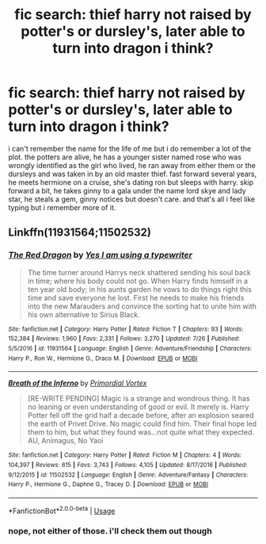 #+TITLE: fic search: thief harry not raised by potter's or dursley's, later able to turn into dragon i think?

* fic search: thief harry not raised by potter's or dursley's, later able to turn into dragon i think?
:PROPERTIES:
:Author: remysaurus
:Score: 2
:DateUnix: 1534171407.0
:DateShort: 2018-Aug-13
:FlairText: Fic Search
:END:
i can't remember the name for the life of me but i do remember a lot of the plot. the potters are alive, he has a younger sister named rose who was wrongly identified as the girl who lived, he ran away from either them or the dursleys and was taken in by an old master thief. fast forward several years, he meets hermione on a cruise, she's dating ron but sleeps with harry. skip forward a bit, he takes ginny to a gala under the name lord skye and lady star, he steals a gem, ginny notices but doesn't care. and that's all i feel like typing but i remember more of it.


** Linkffn(11931564;11502532)
:PROPERTIES:
:Author: UndergroundNerd
:Score: 1
:DateUnix: 1534192303.0
:DateShort: 2018-Aug-14
:END:

*** [[https://www.fanfiction.net/s/11931564/1/][*/The Red Dragon/*]] by [[https://www.fanfiction.net/u/5439553/Yes-I-am-using-a-typewriter][/Yes I am using a typewriter/]]

#+begin_quote
  The time turner around Harrys neck shattered sending his soul back in time; where his body could not go. When Harry finds himself in a ten year old body; in his aunts garden he vows to do things right this time and save everyone he lost. First he needs to make his friends into the new Marauders and convince the sorting hat to unite him with his own alternative to Sirius Black.
#+end_quote

^{/Site/:} ^{fanfiction.net} ^{*|*} ^{/Category/:} ^{Harry} ^{Potter} ^{*|*} ^{/Rated/:} ^{Fiction} ^{T} ^{*|*} ^{/Chapters/:} ^{93} ^{*|*} ^{/Words/:} ^{152,384} ^{*|*} ^{/Reviews/:} ^{1,960} ^{*|*} ^{/Favs/:} ^{2,331} ^{*|*} ^{/Follows/:} ^{3,270} ^{*|*} ^{/Updated/:} ^{7/26} ^{*|*} ^{/Published/:} ^{5/5/2016} ^{*|*} ^{/id/:} ^{11931564} ^{*|*} ^{/Language/:} ^{English} ^{*|*} ^{/Genre/:} ^{Adventure/Friendship} ^{*|*} ^{/Characters/:} ^{Harry} ^{P.,} ^{Ron} ^{W.,} ^{Hermione} ^{G.,} ^{Draco} ^{M.} ^{*|*} ^{/Download/:} ^{[[http://www.ff2ebook.com/old/ffn-bot/index.php?id=11931564&source=ff&filetype=epub][EPUB]]} ^{or} ^{[[http://www.ff2ebook.com/old/ffn-bot/index.php?id=11931564&source=ff&filetype=mobi][MOBI]]}

--------------

[[https://www.fanfiction.net/s/11502532/1/][*/Breath of the Inferno/*]] by [[https://www.fanfiction.net/u/1408784/Primordial-Vortex][/Primordial Vortex/]]

#+begin_quote
  [RE-WRITE PENDING] Magic is a strange and wondrous thing. It has no leaning or even understanding of good or evil. It merely is. Harry Potter fell off the grid half a decade before, after an explosion seared the earth of Privet Drive. No magic could find him. Their final hope led them to him, but what they found was...not quite what they expected. AU, Animagus, No Yaoi
#+end_quote

^{/Site/:} ^{fanfiction.net} ^{*|*} ^{/Category/:} ^{Harry} ^{Potter} ^{*|*} ^{/Rated/:} ^{Fiction} ^{M} ^{*|*} ^{/Chapters/:} ^{4} ^{*|*} ^{/Words/:} ^{104,397} ^{*|*} ^{/Reviews/:} ^{615} ^{*|*} ^{/Favs/:} ^{3,743} ^{*|*} ^{/Follows/:} ^{4,105} ^{*|*} ^{/Updated/:} ^{8/17/2016} ^{*|*} ^{/Published/:} ^{9/12/2015} ^{*|*} ^{/id/:} ^{11502532} ^{*|*} ^{/Language/:} ^{English} ^{*|*} ^{/Genre/:} ^{Adventure/Fantasy} ^{*|*} ^{/Characters/:} ^{Harry} ^{P.,} ^{Hermione} ^{G.,} ^{Daphne} ^{G.,} ^{Tracey} ^{D.} ^{*|*} ^{/Download/:} ^{[[http://www.ff2ebook.com/old/ffn-bot/index.php?id=11502532&source=ff&filetype=epub][EPUB]]} ^{or} ^{[[http://www.ff2ebook.com/old/ffn-bot/index.php?id=11502532&source=ff&filetype=mobi][MOBI]]}

--------------

*FanfictionBot*^{2.0.0-beta} | [[https://github.com/tusing/reddit-ffn-bot/wiki/Usage][Usage]]
:PROPERTIES:
:Author: FanfictionBot
:Score: 1
:DateUnix: 1534192316.0
:DateShort: 2018-Aug-14
:END:


*** nope, not either of those. i'll check them out though
:PROPERTIES:
:Author: remysaurus
:Score: 1
:DateUnix: 1534192558.0
:DateShort: 2018-Aug-14
:END:
